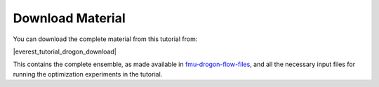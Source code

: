 
.. _download_material:
Download Material
=================

You can download the complete material from this tutorial from:

|everest_tutorial_drogon_download|

This contains the complete ensemble, as made available in `fmu-drogon-flow-files <https://github.com/equinor/fmu-drogon-flow-files>`_, and all the necessary input files for running the optimization experiments in the tutorial.
